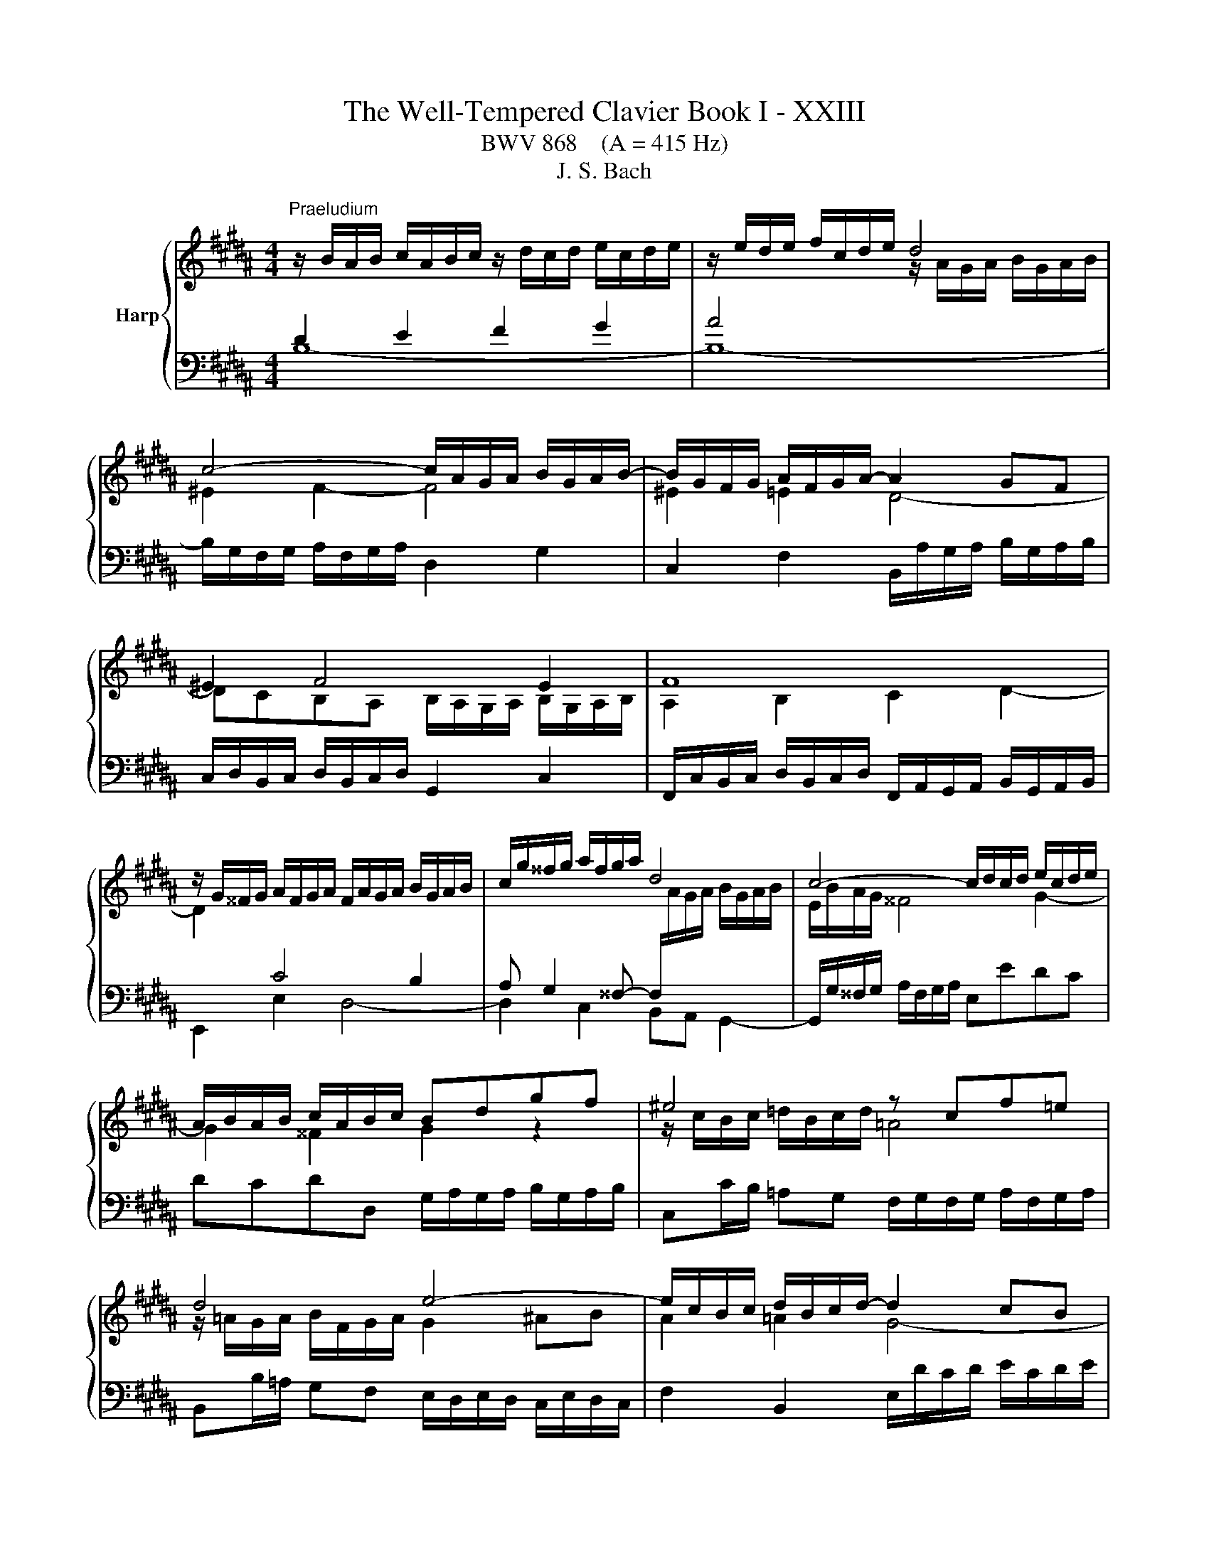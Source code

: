 X:1
T:The Well-Tempered Clavier Book I - XXIII
T:BWV 868    (A = 415 Hz)
T:J. S. Bach
%%score { ( 1 2 5 ) | ( 3 4 ) }
L:1/8
M:4/4
K:B
V:1 treble nm="Harp"
V:2 treble 
V:5 treble 
V:3 bass 
V:4 bass 
V:1
"^Praeludium" z/ B/A/B/ c/A/B/c/ z/ d/c/d/ e/c/d/e/ | z/ e/d/e/ f/c/d/e/ d4 | %2
 c4- c/A/G/A/ B/G/A/B/- | B/G/F/G/ A/F/G/A/- A2 GF | ^E2 F4 E2 | F8 | %6
 z/ G/^^F/G/ A/F/G/A/ F/A/G/A/ B/G/A/B/ | c/g/^^f/g/ a/f/g/a/ d4 | c4- c/d/c/d/ e/c/d/e/ | %9
 A/B/A/B/ c/A/B/c/ Bdgf | ^e4 z cf=e | d4 e4- | e/c/B/c/ d/B/c/d/- d2 cB | A2 B4 A2 | %14
 z/ =A/B/A/ G/B/A/G/ F4- | F/F/G/F/ ^E/G/F/^E/- E4 | A2 B2 c2 d2 | z/ e/f/e/ d/f/e/d/ c2 B2- | %18
 B2 A2 !fermata!B4 | z8 |[M:4/4]"^Fuga" z8 | z8 | z FDE F2 B,D/^E/ | %23
 FG/A/ BA A/4G/4A/4G/4A/4G/4A/4G/4 A/4G/4A/4G/4A/4G/4A/4G/4 | z BAB c2 FG/A/ | Bc/d/ ed c4- | %26
 cB/A/ Bc/B/ A/G/F/E/ DB | AB/c/ d/^e/f- fe/d/ e2 | fc/B/ cd ^B2 cd | e/d/e/f/ e/d/c/B/ A2 Bc | %30
 ddef g/=a/g/f/ e/d/c/B/ | AB/c/ dc B2- B/c/d | e/f/g- gf/e/ d2 z/ d/c/B/ | A2 Bc d4- | dGAB cABc | %35
 d4 c4- | cB/c/ d/^e/f- f/e/f/g/ e>f | ffgf e2 ba/g/ | fe/d/ cd e4 | d2 z f- f/^e/f/g/ a/g/a/b/ | %40
 ^e2 f2- f=e/d/ c/B/c/d/ | e/f/g- g/g/f/e/ d2- d/cB/- | BA/B/ c/d/ e2 d/e/ f/g/=a- | %43
 a/g/=a/g/ f/e/d/c/ ^Bc d2- | dc/^B/ c2- c/e/d/c/ B2 | cG/F/ G=A ^E2 FG | %46
 =A/G/A/B/ A/G/F/E/ D2 EF | GGAB c4- | cB z2 z4 | z8 | z fde f2 Bd/^e/ | fg/a/ ba g4 | %52
 f2- fe/d/ c/d/e- e/g/f/e/ | !fermata!d8 |] %54
V:2
[I:staff +1] D2 E2 F2 G2 | A4[I:staff -1] z/ A/G/A/ B/G/A/B/ | ^E2 F2- F4 | ^E2 =E2 D4- | %4
 DCB,A, B,/A,/G,/A,/ B,/G,/A,/B,/ | A,2 B,2 C2 D2- | D2[I:staff +1] C4 B,2 | %7
 A, G,2 ^^F,- F,/[I:staff -1]A/G/A/ B/G/A/B/ | E/B/A/G/ ^^F4 G2- | G2 ^^F2 G2 z2 | %10
 z/ c/B/c/ =d/B/c/d/ =A4 | z/ =A/G/A/ B/F/G/A/ G2 ^AB | A2 =A2 G4- | GFED E/D/C/D/ E/C/D/E/ | %14
 D2 E2- E2 DC | z4 B/c/B/c/ =d/B/c/d/ | F2 G2 A2 B2 | c2 B2 z/ E/F/E/ D/F/E/D/ | z2 F2 F4 | x8 | %20
[M:4/4] x8 | x8 | x8 | x8 | F z z G/F/ E/D/[I:staff +1]C/B,/ A,F | %25
 DE/F/ G/[I:staff -1]A/B- BA/G/ A/B/A/G/ | F3 E- ED/C/ D/E/F/G/ | C2 z d/c/ BG z/ d/c/B/ | %28
 A2 z/ G/F/E/ D2 EF | G4- GCDE | FBcd e z z2 | z2 z F DE/F/ G/A/B- | BA/G/ A2- AG/^^F/ GA | %33
 F2 GA B/A/B/c/ B/A/G/F/ | ^E2 FG ACD=E | FF^EF G2 CD/=E/ | FG/A/ BA G2- G/A/B | A2 ^Bd- dc z2 | %38
 z/ D/E/F/ G/F/E/D/ C2 c2- | cBdc B2 f^e/d/ | cB/A/ GA B4- | B2 Ac- c/c/B/A/ GF | %42
 E2 E>F G/A/B- Bc/d/ | e z z2 z4 | x8 | x8 | x8 | x8 | z BAB c2 FG/A/ | Bc/d/ ed c4- | %50
 cB/A/ Bc/B/ A/G/F/E/ DB | AB/c/ d/^e/f- f=e/d/ e2- | ed/c/ B4 A2 | B8 |] %54
V:3
 B,8- | B,8- | B,/G,/F,/G,/ A,/F,/G,/A,/ D,2 G,2 | C,2 F,2 B,,/A,/G,/A,/ B,/G,/A,/B,/ | %4
 C,/D,/B,,/C,/ D,/B,,/C,/D,/ G,,2 C,2 | %5
 F,,/C,/B,,/C,/ D,/B,,/C,/D,/ F,,/A,,/G,,/A,,/ B,,/G,,/A,,/B,,/ | E,,2 E,2 D,4- | %7
 D,2 C,2 B,,A,, G,,2- | G,,/G,/^^F,/G,/ A,/F,/G,/A,/ E,EDC | DCDD, G,/A,/G,/A,/ B,/G,/A,/B,/ | %10
 C,C/B,/ =A,G, F,/G,/F,/G,/ A,/F,/G,/A,/ | B,,B,/=A,/ G,F, E,/D,/E,/D,/ C,/E,/D,/C,/ | %12
 F,2 B,,2 E,/D/C/D/ E/C/D/E/ | F,/G,/E,/F,/ G,/E,/F,/G,/ C,2 F,2 | %14
 B,,4- B,,/C,/D,/E,/ F,/=A,/G,/F,/ | B,8 | z/ E/F/E/ D/F/E/D/ z/ C/D/C/ B,/D/C/B,/ | A,2 B,2 F,4- | %18
 F,/D,/C,/D,/ E,/C,/D,/E,/ D,4 | z8 |[M:4/4] z B,A,B, C2 F,G,/A,/ | %21
 B,C/D/ ED D/4C/4D/4C/4D/4C/4D/4C/4 D/4C/4D/4C/4D/4C/4D/4C/4 | B,3 C/B,/ A,/G,/F,/E,/ D,B, | %23
 A,B,/C/ D/=F/ ^F2 E/D/ E/B,/E- | EDCB,- B,A,/G,/ A,D | G,2 z G/F/ EC z F/E/ | DCB,G, F,2 z2 | %27
 F,G,/A,/ B,A, G,4 | F,2 z2 z G,/=A,/ G,/F,/E,/D,/ | C,CDE FF,/G,/ F,/E,/D,/C,/ | z4 z B,A,B, | %31
 C2 F,G,/A,/ B,C/D/ ED | C4 B, z z2 | z D/E/ D/C/B,/A,/ G,2 z2 | %34
 z C/D/ C/B,/A,/G,/ F,/E,/F,/G,/ F,/E,/D,/C,/ | B,, z z2 z B,A,G, | %36
 F,2- F,/G,/F,/^E,/ D,/C,/D,/B,,/ C,2- | C,F,/E,/ F,/G,/A,/^B,/ C=B,/A,/ G,/F,/G,/A,/ | %38
 B,4- B,/B,/A,/G,/ F,/E,/D,/C,/ | B,,/C,/D,/E,/ F,/G,/A,/F,/ G,/C,/D,/=F,/ ^F,/B,,/B,- | %40
 B,/A,/B,/C/ D/C/B,/A,/ G,4- | G,F,/E,/ F,2- F,2 z2 | z8 | z EDE F2 ^B,C/[I:staff -1]D/ | %44
 EF/G/ =AG F2- F/A/G/F/ | E2[I:staff +1] z/ C/B,/=A,/ G,2 A,[I:staff -1]B, | C4- CF,G,=A, | %47
 B,B,CD E/B/A/G/ F/E/D/C/ | D[I:staff +1] z z2 z/ D/C/B,/ A,/G,/F,/E,/ | %49
 F,/D,/E,/F,/ G,/A,/B,- B,2 A,>G, | F,3 E,- E,D,/C,/ D,G, | C,2 z2 z4 | z4 z C/D/ C/B,/A,/G,/ | %53
 !fermata!F,8 |] %54
V:4
 x8 | x8 | x8 | x8 | x8 | x8 | x8 | x8 | x8 | x8 | x8 | x8 | x8 | x8 | x8 | G,8 | F,8- | %17
 F,/F,/E,/F,/ G,/E,/F,/G,/ A,,2 B,,2 | F,,4 !fermata!B,,4 | x8 |[M:4/4] x8 | x8 | x8 | x8 | x8 | %25
 x8 | z F,D,E, F,2 B,,D,/^E,/ | x8 | x8 | x8 | B,,/A,,/B,,/C,/ B,,/=A,,/G,,/F,,/ E,, z z2 | %31
 z E, D,E,/F,/ G,3 F, | E,2 F,2 B,B,,/A,,/ B,,C, | D,2 z C, B,,G,,A,,B,, | C,2 z B,, A,,4- | %35
 A,,/A,,/B,,/C,/ B,,/A,,/G,,/F,,/ ^E,,^E,F,E, | D,3 C, B,,G,,C,C,, | F,, z z2 z4 | x8 | x8 | %40
 z4 z B,,A,,B,, | C,2 F,,G,,/A,,/ B,,C,/D,/ E,C, | C,4 B,,B,/C/ B,/=A,/G,/F,/ | %43
 E,2 =A,2 D,/C/^B,/^A,/ G,/F,/E,/D,/ | C,/B,,/=A,,/G,,/ F,,/E,,/D,,/C,,/ D,,E,,/F,,/ G,,G,, | %45
 C,,2 z2 z C,/=D,/ C,/B,,/=A,,/G,,/ | F,,F,G,=A, B,B,,/C,/ B,,/=A,,/G,,/F,,/ | %47
 F,,/D,/E,/F,/ E,/D,/C,/B,,/ A,,F,,G,,A,, | B,,/C,/D,/E,/ F,/G,/A,/B,/ E,4 | %49
 D,2 C,G,/F,/ E,/D,/C,/D,/ E,/G,/F,/E,/ | D,2 G,,2 F,,4- | %51
 F,,2 z/ G,,/A,,/B,,/ C,/D,/E,/F,/ G,/A,/B,/G,/ | A,/G,/F,/E,/ D,/C,/D,/E,/ F,4 | B,,8 |] %54
V:5
 x8 | x8 | x8 | x8 | x8 | x8 | x8 | x8 | x8 | x8 | x8 | x8 | x8 | x8 | x8 | x8 | x8 | x8 | C4 B,4 | %19
 x8 |[M:4/4] x8 | x8 | x8 | x8 | x8 | x8 | x8 | x8 | x8 | x8 | x8 | x8 | x8 | x8 | x8 | x8 | x8 | %37
 x8 | x8 | x8 | x8 | x8 | x8 | x8 | x8 | x8 | x8 | x8 | x8 | x8 | x8 | x8 | x8 | x8 |] %54


